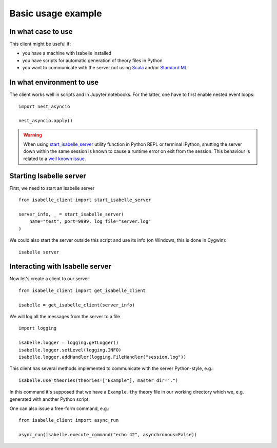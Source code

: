..
  Copyright 2021-2023 Boris Shminke

  Licensed under the Apache License, Version 2.0 (the "License");
  you may not use this file except in compliance with the License.
  You may obtain a copy of the License at

      https://www.apache.org/licenses/LICENSE-2.0

  Unless required by applicable law or agreed to in writing, software
  distributed under the License is distributed on an "AS IS" BASIS,
  WITHOUT WARRANTIES OR CONDITIONS OF ANY KIND, either express or implied.
  See the License for the specific language governing permissions and
  limitations under the License.
  
Basic usage example
********************

In what case to use
====================

This client might be useful if:

* you have a machine with Isabelle installed
* you have scripts for automatic generation of theory files in Python
* you want to communicate with the server not using `Scala <https://scala-lang.org/>`__ and/or `Standard ML <https://polyml.org/>`__

In what environment to use
==========================

The client works well in scripts and in Jupyter notebooks. For the latter, one have to first enable nested event loops::


    import nest_asyncio

    nest_asyncio.apply()
    
.. warning::
   When using `start_isabelle_server <package-documentation.html#isabelle_client.utils.start_isabelle_server>`__ utility function in Python REPL or terminal IPython, shutting the server down within the same session is known to cause a runtime error on exit from the session. This behaviour is related to a `well known issue <https://ipython.readthedocs.io/en/stable/interactive/autoawait.html#difference-between-terminal-ipython-and-ipykernel>`__.

Starting Isabelle server
========================
   
First, we need to start an Isabelle server ::
  
    from isabelle_client import start_isabelle_server

    server_info, _ = start_isabelle_server(
        name="test", port=9999, log_file="server.log"
    )

We could also start the server outside this script and use its info (on Windows, this is done in Cygwin)::

    isabelle server

Interacting with Isabelle server
================================
  
Now let's create a client to our server ::

    from isabelle_client import get_isabelle_client

    isabelle = get_isabelle_client(server_info)

We will log all the messages from the server to a file ::
  
    import logging

    isabelle.logger = logging.getLogger()
    isabelle.logger.setLevel(logging.INFO)
    isabelle.logger.addHandler(logging.FileHandler("session.log"))

This client has several methods implemented to communicate with the server Python-style, e.g.::

    isabelle.use_theories(theories=["Example"], master_dir=".")

In this command it's supposed that we have a ``Example.thy`` theory file in our working directory which we, e.g. generated with another Python script.

One can also issue a free-form command, e.g.::

    from isabelle_client import async_run

    async_run(isabelle.execute_command("echo 42", asynchronous=False))
